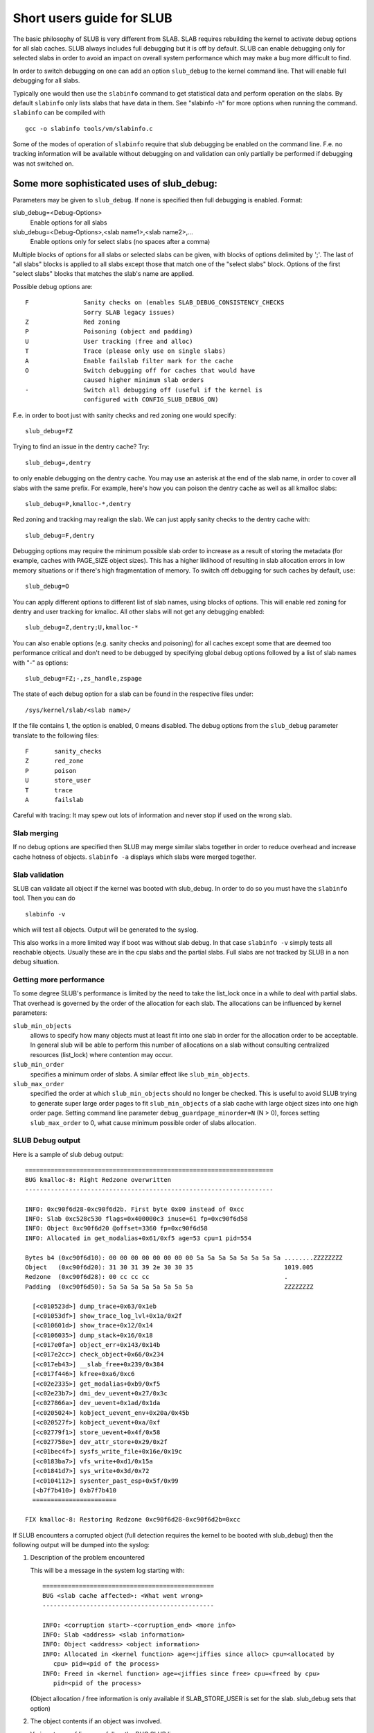 .. _slub:

==========================
Short users guide for SLUB
==========================

The basic philosophy of SLUB is very different from SLAB. SLAB
requires rebuilding the kernel to activate debug options for all
slab caches. SLUB always includes full debugging but it is off by default.
SLUB can enable debugging only for selected slabs in order to avoid
an impact on overall system performance which may make a bug more
difficult to find.

In order to switch debugging on one can add an option ``slub_debug``
to the kernel command line. That will enable full debugging for
all slabs.

Typically one would then use the ``slabinfo`` command to get statistical
data and perform operation on the slabs. By default ``slabinfo`` only lists
slabs that have data in them. See "slabinfo -h" for more options when
running the command. ``slabinfo`` can be compiled with
::

	gcc -o slabinfo tools/vm/slabinfo.c

Some of the modes of operation of ``slabinfo`` require that slub debugging
be enabled on the command line. F.e. no tracking information will be
available without debugging on and validation can only partially
be performed if debugging was not switched on.

Some more sophisticated uses of slub_debug:
-------------------------------------------

Parameters may be given to ``slub_debug``. If none is specified then full
debugging is enabled. Format:

slub_debug=<Debug-Options>
	Enable options for all slabs

slub_debug=<Debug-Options>,<slab name1>,<slab name2>,...
	Enable options only for select slabs (no spaces
	after a comma)

Multiple blocks of options for all slabs or selected slabs can be given, with
blocks of options delimited by ';'. The last of "all slabs" blocks is applied
to all slabs except those that match one of the "select slabs" block. Options
of the first "select slabs" blocks that matches the slab's name are applied.

Possible debug options are::

	F		Sanity checks on (enables SLAB_DEBUG_CONSISTENCY_CHECKS
			Sorry SLAB legacy issues)
	Z		Red zoning
	P		Poisoning (object and padding)
	U		User tracking (free and alloc)
	T		Trace (please only use on single slabs)
	A		Enable failslab filter mark for the cache
	O		Switch debugging off for caches that would have
			caused higher minimum slab orders
	-		Switch all debugging off (useful if the kernel is
			configured with CONFIG_SLUB_DEBUG_ON)

F.e. in order to boot just with sanity checks and red zoning one would specify::

	slub_debug=FZ

Trying to find an issue in the dentry cache? Try::

	slub_debug=,dentry

to only enable debugging on the dentry cache.  You may use an asterisk at the
end of the slab name, in order to cover all slabs with the same prefix.  For
example, here's how you can poison the dentry cache as well as all kmalloc
slabs::

	slub_debug=P,kmalloc-*,dentry

Red zoning and tracking may realign the slab.  We can just apply sanity checks
to the dentry cache with::

	slub_debug=F,dentry

Debugging options may require the minimum possible slab order to increase as
a result of storing the metadata (for example, caches with PAGE_SIZE object
sizes).  This has a higher liklihood of resulting in slab allocation errors
in low memory situations or if there's high fragmentation of memory.  To
switch off debugging for such caches by default, use::

	slub_debug=O

You can apply different options to different list of slab names, using blocks
of options. This will enable red zoning for dentry and user tracking for
kmalloc. All other slabs will not get any debugging enabled::

	slub_debug=Z,dentry;U,kmalloc-*

You can also enable options (e.g. sanity checks and poisoning) for all caches
except some that are deemed too performance critical and don't need to be
debugged by specifying global debug options followed by a list of slab names
with "-" as options::

	slub_debug=FZ;-,zs_handle,zspage

The state of each debug option for a slab can be found in the respective files
under::

	/sys/kernel/slab/<slab name>/

If the file contains 1, the option is enabled, 0 means disabled. The debug
options from the ``slub_debug`` parameter translate to the following files::

	F	sanity_checks
	Z	red_zone
	P	poison
	U	store_user
	T	trace
	A	failslab

Careful with tracing: It may spew out lots of information and never stop if
used on the wrong slab.

Slab merging
============

If no debug options are specified then SLUB may merge similar slabs together
in order to reduce overhead and increase cache hotness of objects.
``slabinfo -a`` displays which slabs were merged together.

Slab validation
===============

SLUB can validate all object if the kernel was booted with slub_debug. In
order to do so you must have the ``slabinfo`` tool. Then you can do
::

	slabinfo -v

which will test all objects. Output will be generated to the syslog.

This also works in a more limited way if boot was without slab debug.
In that case ``slabinfo -v`` simply tests all reachable objects. Usually
these are in the cpu slabs and the partial slabs. Full slabs are not
tracked by SLUB in a non debug situation.

Getting more performance
========================

To some degree SLUB's performance is limited by the need to take the
list_lock once in a while to deal with partial slabs. That overhead is
governed by the order of the allocation for each slab. The allocations
can be influenced by kernel parameters:

.. slub_min_objects=x		(default 4)
.. slub_min_order=x		(default 0)
.. slub_max_order=x		(default 3 (PAGE_ALLOC_COSTLY_ORDER))

``slub_min_objects``
	allows to specify how many objects must at least fit into one
	slab in order for the allocation order to be acceptable.  In
	general slub will be able to perform this number of
	allocations on a slab without consulting centralized resources
	(list_lock) where contention may occur.

``slub_min_order``
	specifies a minimum order of slabs. A similar effect like
	``slub_min_objects``.

``slub_max_order``
	specified the order at which ``slub_min_objects`` should no
	longer be checked. This is useful to avoid SLUB trying to
	generate super large order pages to fit ``slub_min_objects``
	of a slab cache with large object sizes into one high order
	page. Setting command line parameter
	``debug_guardpage_minorder=N`` (N > 0), forces setting
	``slub_max_order`` to 0, what cause minimum possible order of
	slabs allocation.

SLUB Debug output
=================

Here is a sample of slub debug output::

 ====================================================================
 BUG kmalloc-8: Right Redzone overwritten
 --------------------------------------------------------------------

 INFO: 0xc90f6d28-0xc90f6d2b. First byte 0x00 instead of 0xcc
 INFO: Slab 0xc528c530 flags=0x400000c3 inuse=61 fp=0xc90f6d58
 INFO: Object 0xc90f6d20 @offset=3360 fp=0xc90f6d58
 INFO: Allocated in get_modalias+0x61/0xf5 age=53 cpu=1 pid=554

 Bytes b4 (0xc90f6d10): 00 00 00 00 00 00 00 00 5a 5a 5a 5a 5a 5a 5a 5a ........ZZZZZZZZ
 Object   (0xc90f6d20): 31 30 31 39 2e 30 30 35                         1019.005
 Redzone  (0xc90f6d28): 00 cc cc cc                                     .
 Padding  (0xc90f6d50): 5a 5a 5a 5a 5a 5a 5a 5a                         ZZZZZZZZ

   [<c010523d>] dump_trace+0x63/0x1eb
   [<c01053df>] show_trace_log_lvl+0x1a/0x2f
   [<c010601d>] show_trace+0x12/0x14
   [<c0106035>] dump_stack+0x16/0x18
   [<c017e0fa>] object_err+0x143/0x14b
   [<c017e2cc>] check_object+0x66/0x234
   [<c017eb43>] __slab_free+0x239/0x384
   [<c017f446>] kfree+0xa6/0xc6
   [<c02e2335>] get_modalias+0xb9/0xf5
   [<c02e23b7>] dmi_dev_uevent+0x27/0x3c
   [<c027866a>] dev_uevent+0x1ad/0x1da
   [<c0205024>] kobject_uevent_env+0x20a/0x45b
   [<c020527f>] kobject_uevent+0xa/0xf
   [<c02779f1>] store_uevent+0x4f/0x58
   [<c027758e>] dev_attr_store+0x29/0x2f
   [<c01bec4f>] sysfs_write_file+0x16e/0x19c
   [<c0183ba7>] vfs_write+0xd1/0x15a
   [<c01841d7>] sys_write+0x3d/0x72
   [<c0104112>] sysenter_past_esp+0x5f/0x99
   [<b7f7b410>] 0xb7f7b410
   =======================

 FIX kmalloc-8: Restoring Redzone 0xc90f6d28-0xc90f6d2b=0xcc

If SLUB encounters a corrupted object (full detection requires the kernel
to be booted with slub_debug) then the following output will be dumped
into the syslog:

1. Description of the problem encountered

   This will be a message in the system log starting with::

     ===============================================
     BUG <slab cache affected>: <What went wrong>
     -----------------------------------------------

     INFO: <corruption start>-<corruption_end> <more info>
     INFO: Slab <address> <slab information>
     INFO: Object <address> <object information>
     INFO: Allocated in <kernel function> age=<jiffies since alloc> cpu=<allocated by
	cpu> pid=<pid of the process>
     INFO: Freed in <kernel function> age=<jiffies since free> cpu=<freed by cpu>
	pid=<pid of the process>

   (Object allocation / free information is only available if SLAB_STORE_USER is
   set for the slab. slub_debug sets that option)

2. The object contents if an object was involved.

   Various types of lines can follow the BUG SLUB line:

   Bytes b4 <address> : <bytes>
	Shows a few bytes before the object where the problem was detected.
	Can be useful if the corruption does not stop with the start of the
	object.

   Object <address> : <bytes>
	The bytes of the object. If the object is inactive then the bytes
	typically contain poison values. Any non-poison value shows a
	corruption by a write after free.

   Redzone <address> : <bytes>
	The Redzone following the object. The Redzone is used to detect
	writes after the object. All bytes should always have the same
	value. If there is any deviation then it is due to a write after
	the object boundary.

	(Redzone information is only available if SLAB_RED_ZONE is set.
	slub_debug sets that option)

   Padding <address> : <bytes>
	Unused data to fill up the space in order to get the next object
	properly aligned. In the debug case we make sure that there are
	at least 4 bytes of padding. This allows the detection of writes
	before the object.

3. A stackdump

   The stackdump describes the location where the error was detected. The cause
   of the corruption is may be more likely found by looking at the function that
   allocated or freed the object.

4. Report on how the problem was dealt with in order to ensure the continued
   operation of the system.

   These are messages in the system log beginning with::

	FIX <slab cache affected>: <corrective action taken>

   In the above sample SLUB found that the Redzone of an active object has
   been overwritten. Here a string of 8 characters was written into a slab that
   has the length of 8 characters. However, a 8 character string needs a
   terminating 0. That zero has overwritten the first byte of the Redzone field.
   After reporting the details of the issue encountered the FIX SLUB message
   tells us that SLUB has restored the Redzone to its proper value and then
   system operations continue.

Emergency operations
====================

Minimal debugging (sanity checks alone) can be enabled by booting with::

	slub_debug=F

This will be generally be enough to enable the resiliency features of slub
which will keep the system running even if a bad kernel component will
keep corrupting objects. This may be important for production systems.
Performance will be impacted by the sanity checks and there will be a
continual stream of error messages to the syslog but no additional memory
will be used (unlike full debugging).

No guarantees. The kernel component still needs to be fixed. Performance
may be optimized further by locating the slab that experiences corruption
and enabling debugging only for that cache

I.e.::

	slub_debug=F,dentry

If the corruption occurs by writing after the end of the object then it
may be advisable to enable a Redzone to avoid corrupting the beginning
of other objects::

	slub_debug=FZ,dentry

Extended slabinfo mode and plotting
===================================

The ``slabinfo`` tool has a special 'extended' ('-X') mode that includes:
 - Slabcache Totals
 - Slabs sorted by size (up to -N <num> slabs, default 1)
 - Slabs sorted by loss (up to -N <num> slabs, default 1)

Additionally, in this mode ``slabinfo`` does not dynamically scale
sizes (G/M/K) and reports everything in bytes (this functionality is
also available to other slabinfo modes via '-B' option) which makes
reporting more precise and accurate. Moreover, in some sense the `-X'
mode also simplifies the analysis of slabs' behaviour, because its
output can be plotted using the ``slabinfo-gnuplot.sh`` script. So it
pushes the analysis from looking through the numbers (tons of numbers)
to something easier -- visual analysis.

To generate plots:

a) collect slabinfo extended records, for example::

	while [ 1 ]; do slabinfo -X >> FOO_STATS; sleep 1; done

b) pass stats file(-s) to ``slabinfo-gnuplot.sh`` script::

	slabinfo-gnuplot.sh FOO_STATS [FOO_STATS2 .. FOO_STATSN]

   The ``slabinfo-gnuplot.sh`` script will pre-processes the collected records
   and generates 3 png files (and 3 pre-processing cache files) per STATS
   file:
   - Slabcache Totals: FOO_STATS-totals.png
   - Slabs sorted by size: FOO_STATS-slabs-by-size.png
   - Slabs sorted by loss: FOO_STATS-slabs-by-loss.png

Another use case, when ``slabinfo-gnuplot.sh`` can be useful, is when you
need to compare slabs' behaviour "prior to" and "after" some code
modification.  To help you out there, ``slabinfo-gnuplot.sh`` script
can 'merge' the `Slabcache Totals` sections from different
measurements. To visually compare N plots:

a) Collect as many STATS1, STATS2, .. STATSN files as you need::

	while [ 1 ]; do slabinfo -X >> STATS<X>; sleep 1; done

b) Pre-process those STATS files::

	slabinfo-gnuplot.sh STATS1 STATS2 .. STATSN

c) Execute ``slabinfo-gnuplot.sh`` in '-t' mode, passing all of the
   generated pre-processed \*-totals::

	slabinfo-gnuplot.sh -t STATS1-totals STATS2-totals .. STATSN-totals

   This will produce a single plot (png file).

   Plots, expectedly, can be large so some fluctuations or small spikes
   can go unnoticed. To deal with that, ``slabinfo-gnuplot.sh`` has two
   options to 'zoom-in'/'zoom-out':

   a) ``-s %d,%d`` -- overwrites the default image width and height
   b) ``-r %d,%d`` -- specifies a range of samples to use (for example,
      in ``slabinfo -X >> FOO_STATS; sleep 1;`` case, using a ``-r
      40,60`` range will plot only samples collected between 40th and
      60th seconds).


DebugFS files for SLUB
======================

For more information about current state of SLUB caches with the user tracking
debug option enabled, debugfs files are available, typically under
/sys/kernel/debug/slab/<cache>/ (created only for caches with enabled user
tracking). There are 2 types of these files with the following debug
information:

1. alloc_traces::

    Prints information about unique allocation traces of the currently
    allocated objects. The output is sorted by frequency of each trace.

    Information in the output:
    Number of objects, allocating function, minimal/average/maximal jiffies since alloc,
    pid range of the allocating processes, cpu mask of allocating cpus, and stack trace.

    Example:::

    1085 populate_error_injection_list+0x97/0x110 age=166678/166680/166682 pid=1 cpus=1::
	__slab_alloc+0x6d/0x90
	kmem_cache_alloc_trace+0x2eb/0x300
	populate_error_injection_list+0x97/0x110
	init_error_injection+0x1b/0x71
	do_one_initcall+0x5f/0x2d0
	kernel_init_freeable+0x26f/0x2d7
	kernel_init+0xe/0x118
	ret_from_fork+0x22/0x30


2. free_traces::

    Prints information about unique free traces of the currently free objects,
    sorted by their frequency.

    Information in the output:
    Number of objects, freeing function, minimal/average/maximal jiffies since free,
    pid range of the freeing processes, cpu mask of freeing cpus, and stack trace.

    Example:::

    51 acpi_ut_update_ref_count+0x6a6/0x782 age=236886/237027/237772 pid=1 cpus=1
	kfree+0x2db/0x420
	acpi_ut_update_ref_count+0x6a6/0x782
	acpi_ut_update_object_reference+0x1ad/0x234
	acpi_ut_remove_reference+0x7d/0x84
	acpi_rs_get_prt_method_data+0x97/0xd6
	acpi_get_irq_routing_table+0x82/0xc4
	acpi_pci_irq_find_prt_entry+0x8e/0x2e0
	acpi_pci_irq_lookup+0x3a/0x1e0
	acpi_pci_irq_enable+0x77/0x240
	pcibios_enable_device+0x39/0x40
	do_pci_enable_device.part.0+0x5d/0xe0
	pci_enable_device_flags+0xfc/0x120
	pci_enable_device+0x13/0x20
	virtio_pci_probe+0x9e/0x170
	local_pci_probe+0x48/0x80
	pci_device_probe+0x105/0x1c0

Christoph Lameter, May 30, 2007
Sergey Senozhatsky, October 23, 2015
